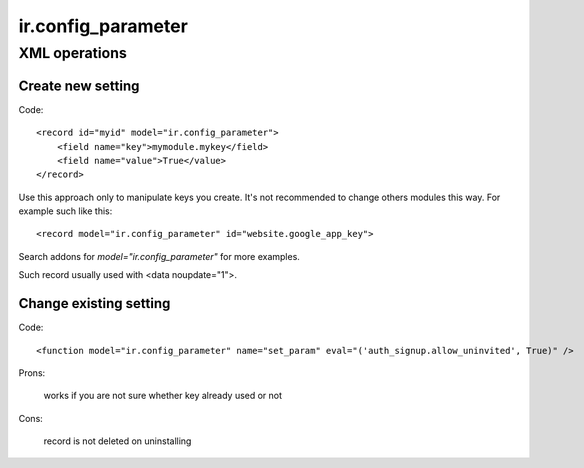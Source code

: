 ir.config_parameter
===================

XML operations
--------------

Create new setting
^^^^^^^^^^^^^^^^^^
Code::

        <record id="myid" model="ir.config_parameter">
            <field name="key">mymodule.mykey</field>
            <field name="value">True</value>
        </record>

Use this approach only to manipulate keys you create.
It's not recommended to change others modules this way.
For example such like this::

     <record model="ir.config_parameter" id="website.google_app_key">

Search addons for *model="ir.config_parameter"* for more examples.

Such record usually used with <data noupdate="1">.

Change existing setting
^^^^^^^^^^^^^^^^^^^^^^^
Code::

    <function model="ir.config_parameter" name="set_param" eval="('auth_signup.allow_uninvited', True)" />

Prons:

    works if you are not sure whether key already used or not

Cons:

    record is not deleted on uninstalling

